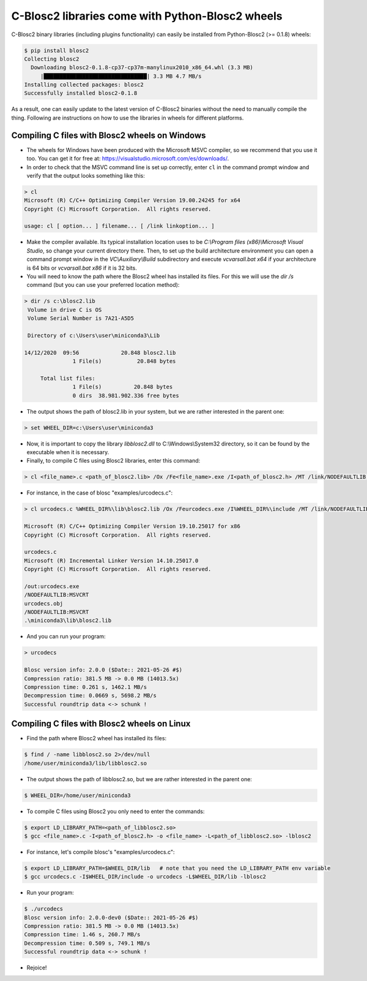 =============================================================================
C-Blosc2 libraries come with Python-Blosc2 wheels
=============================================================================

C-Blosc2 binary libraries (including plugins functionality) can easily be installed from Python-Blosc2 (>= 0.1.8) wheels:

.. code-block:: console

        $ pip install blosc2
	Collecting blosc2
          Downloading blosc2-0.1.8-cp37-cp37m-manylinux2010_x86_64.whl (3.3 MB)
             |████████████████████████████████| 3.3 MB 4.7 MB/s
        Installing collected packages: blosc2
        Successfully installed blosc2-0.1.8 

As a result, one can easily update to the latest version of C-Blosc2 binaries without the need to manually compile the thing. Following are instructions on how to use the libraries in wheels for different platforms.

Compiling C files with Blosc2 wheels on Windows
----------------------------------------------

- The wheels for Windows have been produced with the Microsoft MSVC compiler, so we recommend that you use it too.  You can get it for free at: https://visualstudio.microsoft.com/es/downloads/.

- In order to check that the MSVC command line is set up correctly, enter ``cl`` in the command prompt window and verify that the output looks something like this:

.. code-block:: console

    > cl
    Microsoft (R) C/C++ Optimizing Compiler Version 19.00.24245 for x64
    Copyright (C) Microsoft Corporation.  All rights reserved.

    usage: cl [ option... ] filename... [ /link linkoption... ]


- Make the compiler available. Its typical installation location uses to be `C:\\Program files (x86)\\Microsoft Visual Studio`, so change your current directory there. Then, to set up the build architecture environment you can open a command prompt window in the `VC\\Auxiliary\\Build` subdirectory and execute `vcvarsall.bat x64` if your architecture is 64 bits or `vcvarsall.bat x86` if it is 32 bits.

- You will need to know the path where the Blosc2 wheel has installed its files.  For this we will use the `dir /s` command (but you can use your preferred location method):

.. code-block:: console

    > dir /s c:\blosc2.lib
     Volume in drive C is OS
     Volume Serial Number is 7A21-A5D5

     Directory of c:\Users\user\miniconda3\Lib

    14/12/2020  09:56             20.848 blosc2.lib
                   1 File(s)           20.848 bytes

         Total list files:
                   1 File(s)          20.848 bytes
                   0 dirs  38.981.902.336 free bytes

- The output shows the path of blosc2.lib in your system, but we are rather interested in the parent one:

.. code-block:: console

    > set WHEEL_DIR=c:\Users\user\miniconda3

- Now, it is important to copy the library `libblosc2.dll` to C:\\Windows\\System32 directory, so it can be found by the executable when it is necessary.

- Finally, to compile C files using Blosc2 libraries, enter this command:

.. code-block:: console

    > cl <file_name>.c <path_of_blosc2.lib> /Ox /Fe<file_name>.exe /I<path_of_blosc2.h> /MT /link/NODEFAULTLIB:MSVCRT

- For instance, in the case of blosc "examples/urcodecs.c":

.. code-block:: console

    > cl urcodecs.c %WHEEL_DIR%\lib\blosc2.lib /Ox /Feurcodecs.exe /I%WHEEL_DIR%\include /MT /link/NODEFAULTLIB:MSVCRT

    Microsoft (R) C/C++ Optimizing Compiler Version 19.10.25017 for x86
    Copyright (C) Microsoft Corporation.  All rights reserved.

    urcodecs.c
    Microsoft (R) Incremental Linker Version 14.10.25017.0
    Copyright (C) Microsoft Corporation.  All rights reserved.

    /out:urcodecs.exe
    /NODEFAULTLIB:MSVCRT
    urcodecs.obj
    /NODEFAULTLIB:MSVCRT
    .\miniconda3\lib\blosc2.lib

- And you can run your program:

.. code-block:: console

    > urcodecs

    Blosc version info: 2.0.0 ($Date:: 2021-05-26 #$)
    Compression ratio: 381.5 MB -> 0.0 MB (14013.5x)
    Compression time: 0.261 s, 1462.1 MB/s
    Decompression time: 0.0669 s, 5698.2 MB/s
    Successful roundtrip data <-> schunk !


Compiling C files with Blosc2 wheels on Linux
---------------------------------------------

- Find the path where Blosc2 wheel has installed its files:

.. code-block:: console

    $ find / -name libblosc2.so 2>/dev/null
    /home/user/miniconda3/lib/libblosc2.so

- The output shows the path of libblosc2.so, but we are rather interested in the parent one:

.. code-block:: console

    $ WHEEL_DIR=/home/user/miniconda3

- To compile C files using Blosc2 you only need to enter the commands:

.. code-block:: console

    $ export LD_LIBRARY_PATH=<path_of_libblosc2.so>
    $ gcc <file_name>.c -I<path_of_blosc2.h> -o <file_name> -L<path_of_libblosc2.so> -lblosc2

- For instance, let's compile blosc's "examples/urcodecs.c":

.. code-block:: console

    $ export LD_LIBRARY_PATH=$WHEEL_DIR/lib   # note that you need the LD_LIBRARY_PATH env variable
    $ gcc urcodecs.c -I$WHEEL_DIR/include -o urcodecs -L$WHEEL_DIR/lib -lblosc2

- Run your program:

.. code-block:: console

    $ ./urcodecs
    Blosc version info: 2.0.0-dev0 ($Date:: 2021-05-26 #$)
    Compression ratio: 381.5 MB -> 0.0 MB (14013.5x)
    Compression time: 1.46 s, 260.7 MB/s
    Decompression time: 0.509 s, 749.1 MB/s
    Successful roundtrip data <-> schunk !

- Rejoice!

